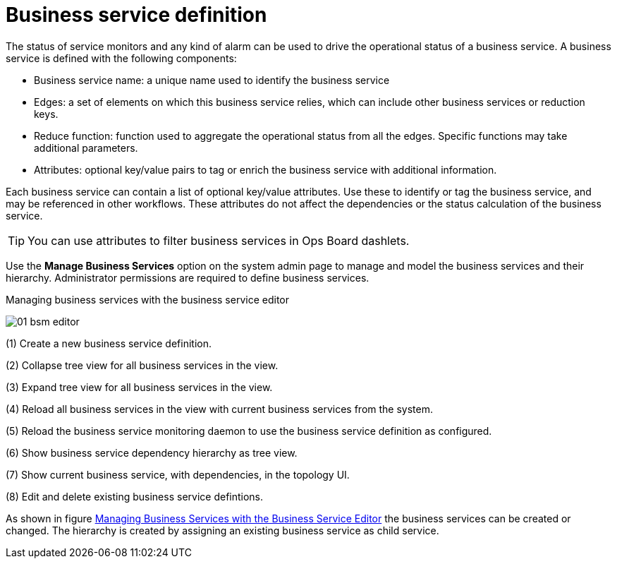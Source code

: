 
= Business service definition

The status of service monitors and any kind of alarm can be used to drive the operational status of a business service.
A business service is defined with the following components:

* Business service name: a unique name used to identify the business service
* Edges: a set of elements on which this business service relies, which can include other business services or reduction keys.
* Reduce function: function used to aggregate the operational status from all the edges.
   Specific functions may take additional parameters.
* Attributes: optional key/value pairs to tag or enrich the business service with additional information.

Each business service can contain a list of optional key/value attributes.
Use these to identify or tag the business service, and may be referenced in other workflows.
These attributes do not affect the dependencies or the status calculation of the business service.

TIP: You can use attributes to filter business services in Ops Board dashlets.

Use the *Manage Business Services* option on the system admin page to manage and model the business services and their hierarchy.
Administrator permissions are required to define business services.

.Managing business services with the business service editor
image:bsm/01_bsm-editor.png[]

(1) Create a new business service definition.

(2) Collapse tree view for all business services in the view.

(3) Expand tree view for all business services in the view.

(4) Reload all business services in the view with current business services from the system.

(5) Reload the business service monitoring daemon to use the business service definition as configured.

(6) Show business service dependency hierarchy as tree view.

(7) Show current business service, with dependencies, in the topology UI.

(8) Edit and delete existing business service defintions.

As shown in figure <<ga-bsm-editor, Managing Business Services with the Business Service Editor>> the business services can be created or changed.
The hierarchy is created by assigning an existing business service as child service.
